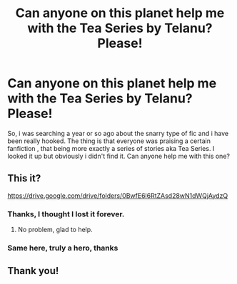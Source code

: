 #+TITLE: Can anyone on this planet help me with the Tea Series by Telanu? Please!

* Can anyone on this planet help me with the Tea Series by Telanu? Please!
:PROPERTIES:
:Author: AristocraticSmirk241
:Score: 2
:DateUnix: 1526672287.0
:DateShort: 2018-May-19
:END:
So, i was searching a year or so ago about the snarry type of fic and i have been really hooked. The thing is that everyone was praising a certain fanfiction , that being more exactly a series of stories aka Tea Series. I looked it up but obviously i didn't find it. Can anyone help me with this one?


** This it?

[[https://drive.google.com/drive/folders/0BwfE6l6RtZAsd28wN1dWQjAydzQ]]
:PROPERTIES:
:Author: Silentone26
:Score: 3
:DateUnix: 1526739719.0
:DateShort: 2018-May-19
:END:

*** Thanks, I thought I lost it forever.
:PROPERTIES:
:Author: Estherleonie
:Score: 1
:DateUnix: 1526746058.0
:DateShort: 2018-May-19
:END:

**** No problem, glad to help.
:PROPERTIES:
:Author: Silentone26
:Score: 1
:DateUnix: 1526777885.0
:DateShort: 2018-May-20
:END:


*** Same here, truly a hero, thanks
:PROPERTIES:
:Author: AristocraticSmirk241
:Score: 1
:DateUnix: 1526829256.0
:DateShort: 2018-May-20
:END:


** Thank you!
:PROPERTIES:
:Author: ewokturncoat
:Score: 1
:DateUnix: 1536336588.0
:DateShort: 2018-Sep-07
:END:
